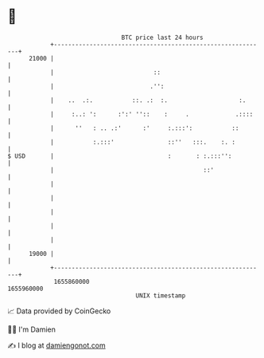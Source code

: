 * 👋

#+begin_example
                                   BTC price last 24 hours                    
               +------------------------------------------------------------+ 
         21000 |                                                            | 
               |                            ::                              | 
               |                           .'':                             | 
               |    ..  .:.           ::. .:  :.                    :.      | 
               |     :..: ':      :':' ''::    :     .             .::::    | 
               |      ''   : .. .:'      :'     :.:::':           ::        | 
               |           :.:::'               ::''   :::.    :. :         | 
   $ USD       |                                :       : :.:::'':          | 
               |                                          ::'               | 
               |                                                            | 
               |                                                            | 
               |                                                            | 
               |                                                            | 
               |                                                            | 
         19000 |                                                            | 
               +------------------------------------------------------------+ 
                1655860000                                        1655960000  
                                       UNIX timestamp                         
#+end_example
📈 Data provided by CoinGecko

🧑‍💻 I'm Damien

✍️ I blog at [[https://www.damiengonot.com][damiengonot.com]]
